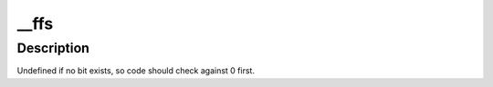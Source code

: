 .. -*- coding: utf-8; mode: rst -*-
.. src-file: arch/sh/include/asm/bitops.h

.. _`__ffs`:

__ffs
=====

.. c:function:: unsigned long __ffs(unsigned long word)

    find first bit in word.

    :param unsigned long word:
        The word to search

.. _`__ffs.description`:

Description
-----------

Undefined if no bit exists, so code should check against 0 first.

.. This file was automatic generated / don't edit.

